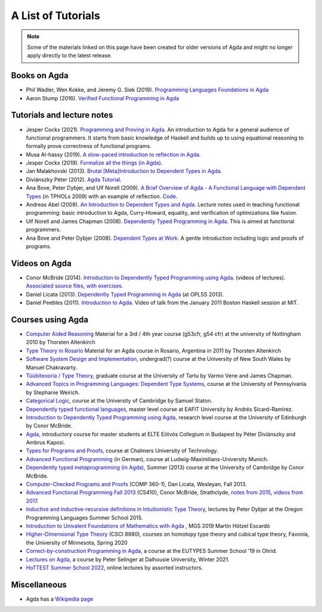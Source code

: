 .. _tutorial-list:

*******************
A List of Tutorials
*******************

.. note::
  Some of the materials linked on this page have been created for
  older versions of Agda and might no longer apply directly to the
  latest release.

Books on Agda
=============

- Phil Wadler, Wen Kokke, and Jeremy G. Siek (2019). `Programming
  Languages Foundations in Agda <https://plfa.github.io/>`__
- Aaron Stump (2016). `Verified Functional Programming in Agda
  <https://dl.acm.org/doi/book/10.1145/2841316>`__

Tutorials and lecture notes
===========================

- Jesper Cockx (2021). `Programming and Proving in Agda
  <https://github.com/jespercockx/agda-lecture-notes/blob/master/agda.pdf>`__.
  An introduction to Agda for a general audience of functional
  programmers. It starts from basic knowledge of Haskell and builds up
  to using equational reasoning to formally prove correctness of
  functional programs.
- Musa Al-hassy (2019). `A slow-paced introduction to reflection in Agda <https://github.com/alhassy/gentle-intro-to-reflection>`__.
- Jesper Cockx (2019). `Formalize all the things (in Agda) <https://jesper.sikanda.be/posts/formalize-all-the-things.html>`__.
- Jan Malakhovski (2013). `Brutal [Meta]Introduction to Dependent
  Types in Agda <https://oxij.org/note/BrutalDepTypes/>`__.
- Diviánszky Péter (2012). `Agda Tutorial
  <https://people.inf.elte.hu/divip/AgdaTutorial/Index.html>`__.
- Ana Bove, Peter Dybjer, and Ulf Norell (2009). `A Brief Overview of
  Agda - A Functional Language with Dependent Types
  <https://wiki.portal.chalmers.se/agda/pmwiki.php?n=Main.Documentation?action=download&upname=AgdaOverview2009.pdf>`__
  (in TPHOLs 2009) with an example of reflection.  `Code
  <http://www.cse.chalmers.se/~ulfn/code/tphols09/>`__.
- Andreas Abel (2009). `An Introduction to Dependent Types and Agda
  <http://www2.tcs.ifi.lmu.de/~abel/DepTypes.pdf>`__.  Lecture notes
  used in teaching functional programming: basic introduction to Agda,
  Curry-Howard, equality, and verification of optimizations like
  fusion.
- Ulf Norell and James Chapman (2008). `Dependently Typed Programming
  in Agda
  <http://www.cse.chalmers.se/~ulfn/papers/afp08/tutorial.pdf>`__.
  This is aimed at functional programmers.
- Ana Bove and Peter Dybjer (2008). `Dependent Types at Work
  <http://www.cse.chalmers.se/~peterd/papers/DependentTypesAtWork.pdf>`__.
  A gentle introduction including logic and proofs of programs.

Videos on Agda
==============

- Conor McBride (2014). `Introduction to Dependently Typed Programming
  using Agda
  <https://www.youtube.com/playlist?list=PL44F162A8B8CB7C87>`__.
  (videos of lectures). `Associated source files, with exercises
  <https://personal.cis.strath.ac.uk/conor.mcbride/pub/dtp/>`__.
- Daniel Licata (2013). `Dependently Typed Programming in Agda
  <https://www.cs.uoregon.edu/research/summerschool/summer13/curriculum.html>`__
  (at OPLSS 2013).
- Daniel Peebles (2011). `Introduction to Agda
  <https://www.youtube.com/playlist?p=B7F836675DCE009C>`__.  Video of
  talk from the January 2011 Boston Haskell session at MIT.


Courses using Agda
==================

- `Computer Aided Reasoning <http://www.cs.nott.ac.uk/~psztxa/g53cfr/>`__
  Material for a 3rd / 4th year course (g53cfr, g54 cfr) at the university of Nottingham 2010 by Thorsten Altenkirch
- `Type Theory in Rosario <http://www.cs.nott.ac.uk/~psztxa/rosario/>`__
  Material for an Agda course in Rosario, Argentina in 2011 by  Thorsten Altenkirch
- `Software System Design and Implementation <http://www.cse.unsw.edu.au/~cs3141/>`__,
  undergrad(?) course at the University of New South Wales by Manuel Chakravarty.
- `Tüübiteooria / Type Theory <https://courses.cs.ut.ee/2011/typet/Main/HomePage>`__,
  graduate course at the University of Tartu by Varmo Vene and James Chapman.
- `Advanced Topics in Programming Languages: Dependent Type Systems <https://www.seas.upenn.edu/~sweirich/cis670/09/>`__,
  course at the University of Pennsylvania by Stephanie Weirich.
- `Categorical Logic <https://www.cl.cam.ac.uk/teaching/0910/L20/>`__,
  course at the University of Cambridge by Samuel Staton.
- `Dependently typed functional languages <http://www1.eafit.edu.co/asr/courses/dependently-typed-functional-languages/>`_,
  master level course at EAFIT University by Andrés Sicard-Ramírez.
- `Introduction to Dependently Typed Programming using Agda <https://github.com/mietek/agda-intro>`__,
  research level course at the University of Edinburgh by Conor McBride.
- `Agda <https://people.inf.elte.hu/divip/AgdaTutorial/Index.html>`__,
  introductory course for master students at ELTE Eötvös Collegium in Budapest by Péter Diviánszky and Ambrus Kaposi.
- `Types for Programs and Proofs <http://www.cse.chalmers.se/edu/course/DAT140/>`__,
  course at Chalmers University of Technology.
- `Advanced Functional Programming <https://www.tcs.ifi.lmu.de/lehre/ss-2012/fun>`__
  (in German), course at Ludwig-Maximilians-University Munich.
- `Dependently typed metaprogramming (in Agda) <https://danel.ahman.ee/agda-course-13/>`__,
  Summer (2013) course at the University of Cambridge by Conor McBride.
- `Computer-Checked Programs and Proofs <http://dlicata.web.wesleyan.edu/teaching/ccpp-f13/>`__
  (COMP 360-1), Dan Licata, Wesleyan, Fall 2013.
- `Advanced Functional Programming Fall 2013 <https://github.com/pigworker/CS410-13>`__
  (CS410), Conor McBride, Strathclyde, `notes from 2015 <https://github.com/pigworker/CS410-15/blob/master/CS410-notes.pdf>`__, `videos from 2017 <https://github.com/pigworker/CS410-17/>`__.
- `Inductive and inductive-recursive definitions in Intuitionistic Type Theory <https://www.cs.uoregon.edu/research/summerschool/summer15/curriculum.html>`__,
  lectures by Peter Dybjer at the Oregon Programming Languages Summer School 2015.
- `Introduction to Univalent Foundations of Mathematics with Agda <https://www.cs.bham.ac.uk/~mhe/HoTT-UF-in-Agda-Lecture-Notes/index.html>`__ ,
  MGS 2019 Martín Hötzel Escardó
- `Higher-Dimensional Type Theory <https://favonia.org/courses/hdtt2020/>`__ (CSCI 8980), courses on homotopy type theory and cubical type theory, Favonia, the University of Minnesota, Spring 2020
- `Correct-by-construction Programming in Agda
  <https://github.com/jespercockx/ohrid19-agda>`__, a course at the
  EUTYPES Summer School '19 in Ohrid.
- `Lectures on Agda <https://www.mathstat.dal.ca/~selinger/agda-lectures/>`__,
  a course by Peter Selinger at Dalhousie University, Winter 2021.
- `HoTTEST Summer School 2022 <https://www.uwo.ca/math/faculty/kapulkin/seminars/hottest_summer_school_2022.html>`__,
  online lectures by assorted instructors.

Miscellaneous
=============

- Agda has a `Wikipedia page
  <https://en.wikipedia.org/wiki/Agda_(programming_language)>`__
